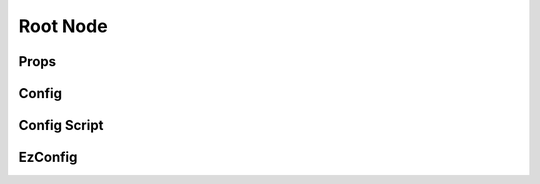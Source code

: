 Root Node
=========



Props
^^^^^



Config
^^^^^^



Config Script
^^^^^^^^^^^^^



EzConfig
^^^^^^^^





